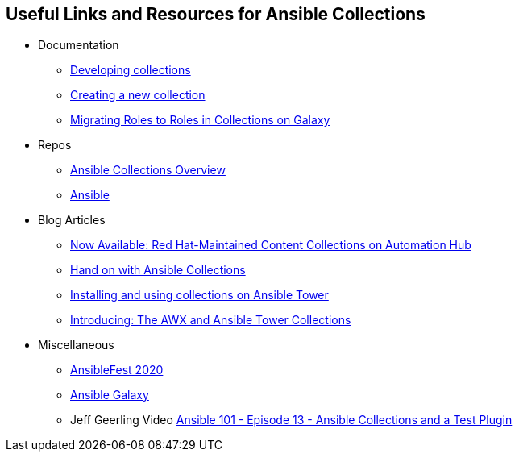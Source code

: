 :GUID: %guid%
:OSP_DOMAIN: dynamic.opentlc.com
:TOWER_URL: %tower_url%
:TOWER_ADMIN_USER: %tower_admin_user%
:TOWER_ADMIN_PASSWORD: %tower_admin_password%
:SSH_COMMAND: %ssh_command%
:SSH_PASSWORD: %ssh_password%
:VSCODE_UI_URL: %vscode_ui_url%
:VSCODE_UI_PASSWORD: %vscode_ui_password%
:organization_name: Default
:gitlab_project: ansible/gitops-lab
:project_prod: Project gitOps - Prod
:project_test: Project gitOps - Test
:inventory_prod: GitOps inventory - Prod Env
:inventory_test: GitOps inventory - Test Env
:credential_machine: host_credential
:credential_git: gitlab_credential
:credential_git_token: gitlab_token 
:credential_openstack: cloud_credential
:jobtemplate_prod: App deployer - Prod Env
:jobtemplate_test: App deployer - Test Env
:source-linenums-option:        
:markup-in-source: verbatim,attributes,quotes
:show_solution: tru


== Useful Links and Resources for Ansible Collections


* Documentation
** link:https://docs.ansible.com/ansible/latest/dev_guide/developing_collections.html[Developing collections]
** link:https://docs.ansible.com/ansible/latest/dev_guide/developing_modules_in_groups.html[Creating a new collection]
** link:https://docs.ansible.com/ansible/latest/dev_guide/migrating_roles.html[Migrating Roles to Roles in Collections on Galaxy]
* Repos
** link:https://github.com/ansible-collections/overview/blob/main/README.rst[Ansible Collections Overview]
** link:https://github.com/ansible/ansible[Ansible]
* Blog Articles
** link:https://www.ansible.com/blog/now-available-the-new-ansible-content-collections-on-automation-hub[Now Available: Red Hat-Maintained Content Collections on Automation Hub]
** link:https://www.ansible.com/blog/hands-on-with-ansible-collections[Hand on with Ansible Collections]
** link:https://www.ansible.com/blog/installing-and-using-collections-on-ansible-tower[Installing and using collections on Ansible Tower]
** link:https://www.ansible.com/blog/introducing-the-awx-collection[Introducing: The AWX and Ansible Tower Collections]
* Miscellaneous
** link:https://www.ansible.com/ansiblefest[AnsibleFest 2020]
** link:https://galaxy.ansible.com/[Ansible Galaxy]
** Jeff Geerling Video link:https://www.youtube.com/watch?v=nyXDR4RG4A8[Ansible 101 - Episode 13 - Ansible Collections and a Test Plugin]
